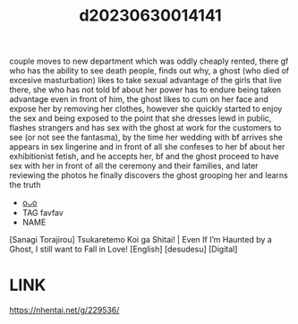 :PROPERTIES:
:ID:       d1901b93-11ff-4eda-800b-657f65e48d7b
:END:
#+title: d20230630014141
#+filetags: :20230630014141:ntronary:
couple moves to new department which was oddly cheaply rented, there gf who has the ability to see death people, finds out why, a ghost (who died of excesive masturbation) likes to take sexual advantage of the girls that live there, she who has not told bf about her power has to endure being taken advantage even in front of him, the ghost likes to cum on her face and expose her by removing her clothes, however she quickly started to enjoy the sex and being exposed to the point that she dresses lewd in public, flashes strangers and has sex with the ghost at work for the customers to see (or not see the fantasma), by the time her wedding with bf arrives she appears in sex lingerine and in front of all she confeses to her bf about her exhibitionist fetish, and he accepts her, bf and the ghost proceed to have sex with her in front of all the ceremony and their families, and later reviewing the photos he finally discovers the ghost grooping her and learns the truth
- [[id:79b925a6-6f1a-4c3f-9d65-3a64ce602c7f][oᴗo]]
- TAG favfav
- NAME
[Sanagi Torajirou] Tsukaretemo Koi ga Shitai! | Even If I’m Haunted by a Ghost, I still want to Fall in Love! [English] [desudesu] [Digital]
* LINK
https://nhentai.net/g/229536/
